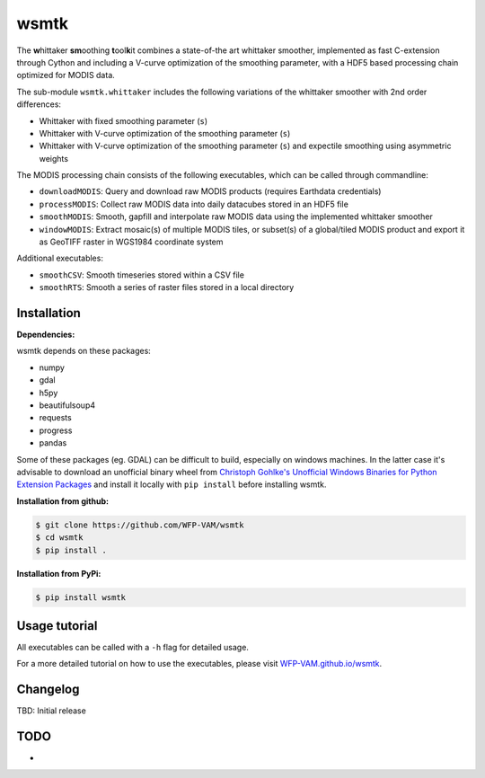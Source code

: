 wsmtk
=====

The **w**\ hittaker **sm**\ oothing **t**\ ool\ **k**\ it combines a state-of-the art whittaker smoother, implemented as fast C-extension through Cython and including a V-curve optimization of the smoothing parameter, with a HDF5 based processing chain optimized for MODIS data.

The sub-module ``wsmtk.whittaker`` includes the following variations of the whittaker smoother with 2nd order differences:

- Whittaker with fixed smoothing parameter (``s``)
- Whittaker with V-curve optimization of the smoothing parameter (``s``)
- Whittaker with V-curve optimization of the smoothing parameter (``s``) and expectile smoothing using asymmetric weights

The MODIS processing chain consists of the following executables, which can be called through commandline:

- ``downloadMODIS``: Query and download raw MODIS products (requires Earthdata credentials)
- ``processMODIS``: Collect raw MODIS data into daily datacubes stored in an HDF5 file
- ``smoothMODIS``: Smooth, gapfill and interpolate raw MODIS data using the implemented whittaker smoother
- ``windowMODIS``: Extract mosaic(s) of multiple MODIS tiles, or subset(s) of a global/tiled MODIS product and export it as GeoTIFF raster in WGS1984 coordinate system

Additional executables:

- ``smoothCSV``: Smooth timeseries stored within a CSV file
- ``smoothRTS``: Smooth a series of raster files stored in a local directory

Installation
------------
**Dependencies:**

wsmtk depends on these packages:

- numpy
- gdal
- h5py
- beautifulsoup4
- requests
- progress
- pandas

Some of these packages (eg. GDAL) can be difficult to build, especially on windows machines. In the latter case it's advisable to download an unofficial binary wheel from `Christoph Gohlke's Unofficial Windows Binaries for Python Extension Packages <https://www.lfd.uci.edu/~gohlke/pythonlibs/>`_ and install it locally with ``pip install`` before installing wsmtk.

**Installation from github:**

.. code:: bash

    $ git clone https://github.com/WFP-VAM/wsmtk
    $ cd wsmtk
    $ pip install .

**Installation from PyPi:**

.. code:: bash

    $ pip install wsmtk

Usage tutorial
-----

All executables can be called with a ``-h`` flag for detailed usage.

For a more detailed tutorial on how to use the executables, please visit `WFP-VAM.github.io/wsmtk <http://WFP-VAM.github.io/wsmtk>`_.


Changelog
-----

TBD: Initial release

TODO
-----
-
